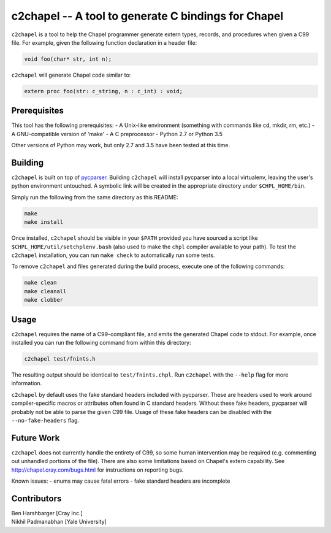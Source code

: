 -----------------------------------------------------
c2chapel -- A tool to generate  C bindings for Chapel
-----------------------------------------------------

``c2chapel`` is a tool to help the Chapel programmer generate extern types,
records, and procedures when given a C99 file. For example, given the following
function declaration in a header file:

.. code-block:: c

  void foo(char* str, int n);

``c2chapel`` will generate Chapel code similar to:

.. code-block:: chapel

  extern proc foo(str: c_string, n : c_int) : void;


=============
Prerequisites
=============

This tool has the following prerequisites:
- A Unix-like environment (something with commands like cd, mkdir, rm, etc.)
- A GNU-compatible version of 'make'
- A C preprocessor
- Python 2.7 or Python 3.5

Other versions of Python may work, but only 2.7 and 3.5 have been tested at
this time.

========
Building
========

``c2chapel`` is built on top of `pycparser <https://github.com/eliben/pycparser>`_.
Building ``c2chapel`` will install pycparser into a local virtualenv, leaving
the user's python environment untouched. A symbolic link will be created in the
appropriate directory under ``$CHPL_HOME/bin``.

Simply run the following from the same directory as this README:

.. code-block:: sh

  make
  make install

Once installed, ``c2chapel`` should be visible in your ``$PATH`` provided you
have sourced a script like ``$CHPL_HOME/util/setchplenv.bash`` (also used to
make the ``chpl`` compiler available to your path). To test the ``c2chapel``
installation, you can run ``make check`` to automatically run some tests.

To remove ``c2chapel`` and files generated during the build process, execute
one of the following commands:

.. code-block:: sh

  make clean
  make cleanall
  make clobber

=====
Usage
=====

``c2chapel`` requires the name of a C99-compliant file, and emits the generated
Chapel code to stdout. For example, once installed you can run the following
command from within this directory:

.. code-block:: sh

  c2chapel test/fnints.h

The resulting output should be identical to ``test/fnints.chpl``. Run
``c2chapel`` with the ``--help`` flag for more information.

``c2chapel`` by default uses the fake standard headers included with pycparser.
These are headers used to work around compiler-specific macros or attributes
often found in C standard headers. Without these fake headers, pycparser will
probably not be able to parse the given C99 file. Usage of these fake headers
can be disabled with the ``--no-fake-headers`` flag.

===========
Future Work
===========

``c2chapel`` does not currently handle the entirety of C99, so some human
intervention may be required (e.g. commenting out unhandled portions of the
file). There are also some limitations based on Chapel's extern capability.
See http://chapel.cray.com/bugs.html for instructions on reporting bugs.

Known issues:
- enums may cause fatal errors
- fake standard headers are incomplete

============
Contributors
============
| Ben Harshbarger [Cray Inc.]
| Nikhil Padmanabhan [Yale University]

